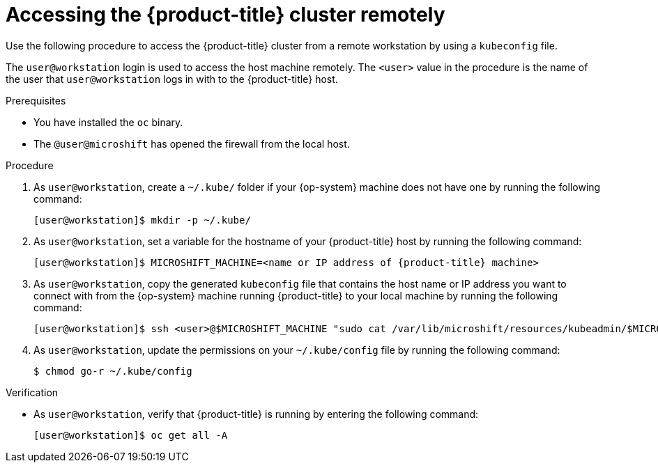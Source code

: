 // Module included in the following assemblies:
//
// microshift/microshift_install/microshift-install-rpm.adoc
// microshift/microshift_install/microshift-embed-in-rpm-ostree.adoc
// microshift/microshift_configuring/microshift-cluster-access-kubeconfig.adoc

:_content-type: PROCEDURE
[id="accessing-microshift-cluster-remotely_{context}"]
= Accessing the {product-title} cluster remotely

Use the following procedure to access the {product-title} cluster from a remote workstation by using a `kubeconfig` file.

The `user@workstation` login is used to access the host machine remotely. The `<user>` value in the procedure is the name of the user that `user@workstation` logs in with to the {product-title} host.

.Prerequisites

* You have installed the `oc` binary.

* The `@user@microshift` has opened the firewall from the local host.

.Procedure

. As `user@workstation`, create a `~/.kube/` folder if your {op-system} machine does not have one by running the following command:
+
[source,terminal,subs="attributes+"]
----
[user@workstation]$ mkdir -p ~/.kube/
----

. As `user@workstation`, set a variable for the hostname of your {product-title} host by running the following command:
+
[source,terminal,subs="attributes+"]
----
[user@workstation]$ MICROSHIFT_MACHINE=<name or IP address of {product-title} machine>
----

. As `user@workstation`, copy the generated `kubeconfig` file that contains the host name or IP address you want to connect with from the {op-system} machine running {product-title} to your local machine by running the following command:
+
[source,terminal]
----
[user@workstation]$ ssh <user>@$MICROSHIFT_MACHINE "sudo cat /var/lib/microshift/resources/kubeadmin/$MICROSHIFT_MACHINE/kubeconfig" > ~/.kube/config
----

. As `user@workstation`, update the permissions on your `~/.kube/config` file by running the following command:
+
[source,terminal]
----
$ chmod go-r ~/.kube/config
----

.Verification

* As `user@workstation`, verify that {product-title} is running by entering the following command:
+
[source,terminal]
----
[user@workstation]$ oc get all -A
----

